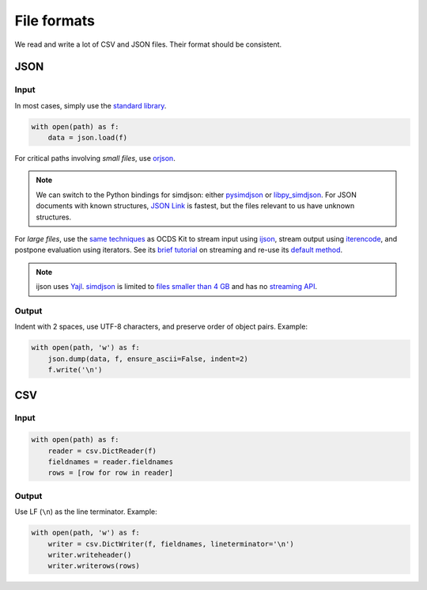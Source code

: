 File formats
============

We read and write a lot of CSV and JSON files. Their format should be consistent.

JSON
----

Input
~~~~~

In most cases, simply use the `standard library <https://docs.python.org/3/library/json.html>`__.

.. code-block:: python

   with open(path) as f:
       data = json.load(f)

For critical paths involving *small files*, use `orjson <https://pypi.org/project/orjson/>`__.

.. note::

   We can switch to the Python bindings for simdjson: either `pysimdjson <https://github.com/TkTech/pysimdjson>`__ or `libpy_simdjson <https://github.com/gerrymanoim/libpy_simdjson>`__. For JSON documents with known structures, `JSON Link <https://github.com/beached/daw_json_link>`__ is fastest, but the files relevant to us have unknown structures.

For *large files*, use the `same techniques <https://ocdskit.readthedocs.io/en/latest/contributing.html#streaming>`__ as OCDS Kit to stream input using `ijson <https://pypi.org/project/ijson/>`__, stream output using `iterencode <https://docs.python.org/3/library/json.html#json.JSONEncoder.iterencode>`__, and postpone evaluation using iterators. See its `brief tutorial <https://ocdskit.readthedocs.io/en/latest/library.html#working-with-streams>`__ on streaming and re-use its `default method <https://ocdskit.readthedocs.io/en/latest/_modules/ocdskit/util.html>`__.

.. note::

   ijson uses `Yajl <http://lloyd.github.io/yajl/>`__. `simdjson <https://simdjson.org>`__ is limited to `files smaller than 4 GB <https://github.com/simdjson/simdjson/issues/128>`__ and has no `streaming API <https://github.com/simdjson/simdjson/issues/670>`__.

Output
~~~~~~

Indent with 2 spaces, use UTF-8 characters, and preserve order of object pairs. Example:

.. code-block:: python

   with open(path, 'w') as f:
       json.dump(data, f, ensure_ascii=False, indent=2)
       f.write('\n')

CSV
---

Input
~~~~~

.. code-block:: python

   with open(path) as f:
       reader = csv.DictReader(f)
       fieldnames = reader.fieldnames
       rows = [row for row in reader]

Output
~~~~~~

Use LF (``\n``) as the line terminator. Example:

.. code-block:: python

   with open(path, 'w') as f:
       writer = csv.DictWriter(f, fieldnames, lineterminator='\n')
       writer.writeheader()
       writer.writerows(rows)
